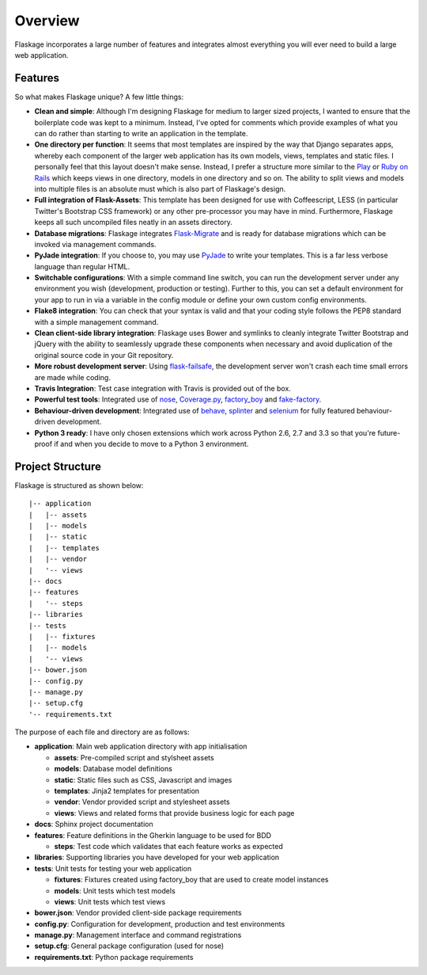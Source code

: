 .. _overview:

Overview
========

Flaskage incorporates a large number of features and integrates almost
everything you will ever need to build a large web application.

Features
--------

So what makes Flaskage unique? A few little things:

- **Clean and simple**: Although I'm designing Flaskage for medium to larger
  sized projects, I wanted to ensure that the boilerplate code was kept to a
  minimum.  Instead, I've opted for comments which provide examples of what
  you can do rather than starting to write an application in the template.
- **One directory per function**: It seems that most templates are inspired
  by the way that Django separates apps, whereby each component of the larger
  web application has its own models, views, templates and static files.  I
  personally feel that this layout doesn't make sense.  Instead, I prefer a
  structure more similar to the Play_ or `Ruby on Rails`_ which keeps views
  in one directory, models in one directory and so on.  The ability to split
  views and models into multiple files is an absolute must which is also part
  of Flaskage's design.
- **Full integration of Flask-Assets**: This template has been designed for
  use with Coffeescript, LESS (in particular Twitter's Bootstrap CSS framework)
  or any other pre-processor you may have in mind.  Furthermore, Flaskage keeps
  all such uncompiled files neatly in an assets directory.
- **Database migrations**: Flaskage integrates Flask-Migrate_ and is
  ready for database migrations which can be invoked via management commands.
- **PyJade integration**: If you choose to, you may use PyJade_ to write your
  templates.  This is a far less verbose language than regular HTML.
- **Switchable configurations**: With a simple command line switch, you can
  run the development server under any environment you wish (development,
  production or testing).  Further to this, you can set a default environment
  for your app to run in via a variable in the config module or define your
  own custom config environments.
- **Flake8 integration**: You can check that your syntax is valid and that
  your coding style follows the PEP8 standard with a simple management command.
- **Clean client-side library integration**: Flaskage uses Bower and symlinks
  to cleanly integrate Twitter Bootstrap and jQuery with the ability to
  seamlessly upgrade these components when necessary and avoid duplication of
  the original source code in your Git repository.
- **More robust development server**: Using flask-failsafe_, the development
  server won't crash each time small errors are made while coding.
- **Travis Integration**: Test case integration with Travis is provided out
  of the box.
- **Powerful test tools**: Integrated use of nose_, Coverage.py_, factory_boy_
  and fake-factory_.
- **Behaviour-driven development**: Integrated use of behave_, splinter_ and
  selenium_ for fully featured behaviour-driven development.
- **Python 3 ready**: I have only chosen extensions which work across
  Python 2.6, 2.7 and 3.3 so that you're future-proof if and when you decide
  to move to a Python 3 environment.

Project Structure
-----------------

Flaskage is structured as shown below::

    |-- application
    |   |-- assets
    |   |-- models
    |   |-- static
    |   |-- templates
    |   |-- vendor
    |   '-- views
    |-- docs
    |-- features
    |   '-- steps
    |-- libraries
    |-- tests
    |   |-- fixtures
    |   |-- models
    |   '-- views
    |-- bower.json
    |-- config.py
    |-- manage.py
    |-- setup.cfg
    '-- requirements.txt

The purpose of each file and directory are as follows:

- **application**: Main web application directory with app initialisation

  - **assets**: Pre-compiled script and stylsheet assets
  - **models**: Database model definitions
  - **static**: Static files such as CSS, Javascript and images
  - **templates**: Jinja2 templates for presentation
  - **vendor**: Vendor provided script and stylesheet assets
  - **views**: Views and related forms that provide business logic for each page

- **docs**: Sphinx project documentation
- **features**: Feature definitions in the Gherkin language to be used for BDD

  - **steps**: Test code which validates that each feature works as expected

- **libraries**: Supporting libraries you have developed for your web application
- **tests**: Unit tests for testing your web application

  - **fixtures**: Fixtures created using factory_boy that are used to create
    model instances
  - **models**: Unit tests which test models
  - **views**: Unit tests which test views

- **bower.json**: Vendor provided client-side package requirements
- **config.py**: Configuration for development, production and test environments
- **manage.py**: Management interface and command registrations
- **setup.cfg**: General package configuration (used for nose)
- **requirements.txt**: Python package requirements

.. _Play: http://www.playframework.com/documentation/2.0/Anatomy
.. _Ruby on Rails: http://guides.rubyonrails.org/getting_started.html#creating-the-blog-application
.. _Flask-Migrate: https://github.com/miguelgrinberg/Flask-Migrate
.. _PyJade: https://github.com/SyrusAkbary/pyjade
.. _flask-failsafe: https://github.com/mgood/flask-failsafe
.. _nose: https://github.com/nose-devs/nose/
.. _Coverage.py: http://nedbatchelder.com/code/coverage
.. _factory_boy: https://github.com/rbarrois/factory_boy
.. _fake-factory: https://github.com/joke2k/faker
.. _behave: https://github.com/behave/behave
.. _splinter: http://splinter.cobrateam.info/
.. _selenium: https://code.google.com/p/selenium/
